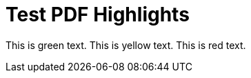 = Test PDF Highlights

This is [.hl-green]#green text#.
This is [.hl-yellow]#yellow text#.
This is [.hl-red]#red text#.
